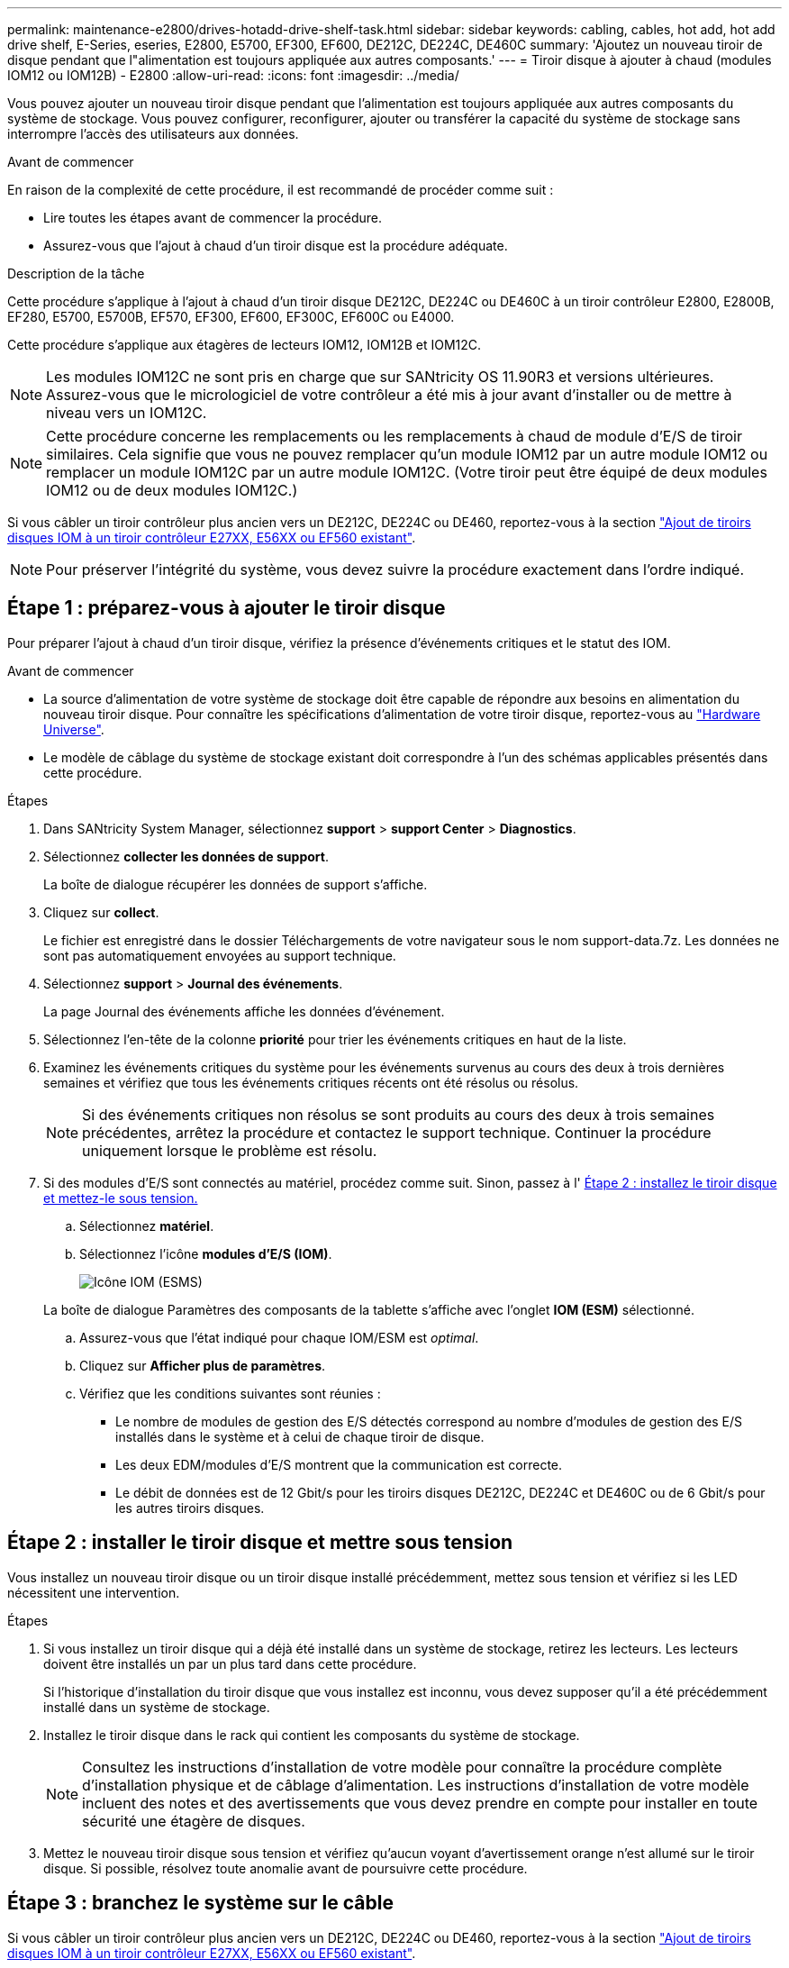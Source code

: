 ---
permalink: maintenance-e2800/drives-hotadd-drive-shelf-task.html 
sidebar: sidebar 
keywords: cabling, cables, hot add, hot add drive shelf, E-Series, eseries, E2800, E5700, EF300, EF600, DE212C, DE224C, DE460C 
summary: 'Ajoutez un nouveau tiroir de disque pendant que l"alimentation est toujours appliquée aux autres composants.' 
---
= Tiroir disque à ajouter à chaud (modules IOM12 ou IOM12B) - E2800
:allow-uri-read: 
:icons: font
:imagesdir: ../media/


[role="lead"]
Vous pouvez ajouter un nouveau tiroir disque pendant que l'alimentation est toujours appliquée aux autres composants du système de stockage. Vous pouvez configurer, reconfigurer, ajouter ou transférer la capacité du système de stockage sans interrompre l'accès des utilisateurs aux données.

.Avant de commencer
En raison de la complexité de cette procédure, il est recommandé de procéder comme suit :

* Lire toutes les étapes avant de commencer la procédure.
* Assurez-vous que l'ajout à chaud d'un tiroir disque est la procédure adéquate.


.Description de la tâche
Cette procédure s'applique à l'ajout à chaud d'un tiroir disque DE212C, DE224C ou DE460C à un tiroir contrôleur E2800, E2800B, EF280, E5700, E5700B, EF570, EF300, EF600, EF300C, EF600C ou E4000.

Cette procédure s'applique aux étagères de lecteurs IOM12, IOM12B et IOM12C.


NOTE: Les modules IOM12C ne sont pris en charge que sur SANtricity OS 11.90R3 et versions ultérieures. Assurez-vous que le micrologiciel de votre contrôleur a été mis à jour avant d'installer ou de mettre à niveau vers un IOM12C.


NOTE: Cette procédure concerne les remplacements ou les remplacements à chaud de module d'E/S de tiroir similaires. Cela signifie que vous ne pouvez remplacer qu'un module IOM12 par un autre module IOM12 ou remplacer un module IOM12C par un autre module IOM12C. (Votre tiroir peut être équipé de deux modules IOM12 ou de deux modules IOM12C.)

Si vous câbler un tiroir contrôleur plus ancien vers un DE212C, DE224C ou DE460, reportez-vous à la section https://mysupport.netapp.com/ecm/ecm_download_file/ECMLP2859057["Ajout de tiroirs disques IOM à un tiroir contrôleur E27XX, E56XX ou EF560 existant"^].


NOTE: Pour préserver l'intégrité du système, vous devez suivre la procédure exactement dans l'ordre indiqué.



== Étape 1 : préparez-vous à ajouter le tiroir disque

Pour préparer l'ajout à chaud d'un tiroir disque, vérifiez la présence d'événements critiques et le statut des IOM.

.Avant de commencer
* La source d'alimentation de votre système de stockage doit être capable de répondre aux besoins en alimentation du nouveau tiroir disque. Pour connaître les spécifications d'alimentation de votre tiroir disque, reportez-vous au https://hwu.netapp.com/Controller/Index?platformTypeId=2357027["Hardware Universe"^].
* Le modèle de câblage du système de stockage existant doit correspondre à l'un des schémas applicables présentés dans cette procédure.


.Étapes
. Dans SANtricity System Manager, sélectionnez *support* > *support Center* > *Diagnostics*.
. Sélectionnez *collecter les données de support*.
+
La boîte de dialogue récupérer les données de support s'affiche.

. Cliquez sur *collect*.
+
Le fichier est enregistré dans le dossier Téléchargements de votre navigateur sous le nom support-data.7z. Les données ne sont pas automatiquement envoyées au support technique.

. Sélectionnez *support* > *Journal des événements*.
+
La page Journal des événements affiche les données d'événement.

. Sélectionnez l'en-tête de la colonne *priorité* pour trier les événements critiques en haut de la liste.
. Examinez les événements critiques du système pour les événements survenus au cours des deux à trois dernières semaines et vérifiez que tous les événements critiques récents ont été résolus ou résolus.
+

NOTE: Si des événements critiques non résolus se sont produits au cours des deux à trois semaines précédentes, arrêtez la procédure et contactez le support technique. Continuer la procédure uniquement lorsque le problème est résolu.

. Si des modules d'E/S sont connectés au matériel, procédez comme suit. Sinon, passez à l' <<step2_install_drive_shelf,Étape 2 : installez le tiroir disque et mettez-le sous tension.>>
+
.. Sélectionnez *matériel*.
.. Sélectionnez l'icône *modules d'E/S (IOM)*.
+
image::../media/sam1130_ss_hardware_iom_icon.gif[Icône IOM (ESMS)]

+
La boîte de dialogue Paramètres des composants de la tablette s'affiche avec l'onglet *IOM (ESM)* sélectionné.

.. Assurez-vous que l'état indiqué pour chaque IOM/ESM est _optimal_.
.. Cliquez sur *Afficher plus de paramètres*.
.. Vérifiez que les conditions suivantes sont réunies :
+
*** Le nombre de modules de gestion des E/S détectés correspond au nombre d'modules de gestion des E/S installés dans le système et à celui de chaque tiroir de disque.
*** Les deux EDM/modules d'E/S montrent que la communication est correcte.
*** Le débit de données est de 12 Gbit/s pour les tiroirs disques DE212C, DE224C et DE460C ou de 6 Gbit/s pour les autres tiroirs disques.








== Étape 2 : installer le tiroir disque et mettre sous tension

Vous installez un nouveau tiroir disque ou un tiroir disque installé précédemment, mettez sous tension et vérifiez si les LED nécessitent une intervention.

.Étapes
. Si vous installez un tiroir disque qui a déjà été installé dans un système de stockage, retirez les lecteurs. Les lecteurs doivent être installés un par un plus tard dans cette procédure.
+
Si l'historique d'installation du tiroir disque que vous installez est inconnu, vous devez supposer qu'il a été précédemment installé dans un système de stockage.

. Installez le tiroir disque dans le rack qui contient les composants du système de stockage.
+

NOTE: Consultez les instructions d'installation de votre modèle pour connaître la procédure complète d'installation physique et de câblage d'alimentation. Les instructions d'installation de votre modèle incluent des notes et des avertissements que vous devez prendre en compte pour installer en toute sécurité une étagère de disques.

. Mettez le nouveau tiroir disque sous tension et vérifiez qu'aucun voyant d'avertissement orange n'est allumé sur le tiroir disque. Si possible, résolvez toute anomalie avant de poursuivre cette procédure.




== Étape 3 : branchez le système sur le câble

Si vous câbler un tiroir contrôleur plus ancien vers un DE212C, DE224C ou DE460, reportez-vous à la section https://mysupport.netapp.com/ecm/ecm_download_file/ECMLP2859057["Ajout de tiroirs disques IOM à un tiroir contrôleur E27XX, E56XX ou EF560 existant"^].

[role="tabbed-block"]
====
.Connectez le tiroir disque pour les systèmes E2800 ou E5700
--
Vous connectez le tiroir disque au contrôleur A, confirmez l'état du module d'E/S et connectez le tiroir disque au contrôleur B.

.Étapes
. Connectez le tiroir disque au contrôleur A.
+
La figure suivante montre un exemple de connexion entre un tiroir disque supplémentaire et le contrôleur A. Pour localiser les ports de votre modèle, reportez-vous à la section https://hwu.netapp.com/Controller/Index?platformTypeId=2357027["Hardware Universe"^].

+
image::../media/hot_e5700_0.png[Connectez le tiroir disque au contrôleur]

+
image::../media/hot_e5700_1.png[Connectez le tiroir disque au contrôleur]

. Dans le Gestionnaire système SANtricity, cliquez sur *matériel*.
+

NOTE: À ce stade de la procédure, un seul chemin d'accès actif vers le tiroir contrôleur n'est disponible.

. Faites défiler vers le bas si nécessaire pour voir tous les tiroirs disques du nouveau système de stockage. Si le nouveau tiroir disque n'est pas affiché, résolvez le problème de connexion.
. Sélectionnez l'icône *ESMS/IOMS* pour la nouvelle étagère de disques.
+
image::../media/sam1130_ss_hardware_iom_icon.gif[Icône ESMS/IOM]

+
La boîte de dialogue *Paramètres de composant de tiroir* s'affiche.

. Sélectionnez l'onglet *ESMS/IOMS* dans la boîte de dialogue *Paramètres de composant de tiroir*.
. Sélectionnez *Afficher plus d'options* et vérifiez les éléments suivants :
+
** IOM/ESM A figure dans la liste.
** Le débit de données actuel est de 12 Gbit/s pour un tiroir disque SAS-3.
** Les communications de la carte sont correctes.


. Débrancher tous les câbles d'extension du contrôleur B.
. Connectez le tiroir disque au contrôleur B.
+
La figure suivante montre un exemple de connexion entre un tiroir disque supplémentaire et le contrôleur B. Pour localiser les ports de votre modèle, reportez-vous à la section https://hwu.netapp.com/Controller/Index?platformTypeId=2357027["Hardware Universe"^].

+
image::../media/hot_e5700_2.png[Exemple de connexion de tiroir disque]

. Si ce n'est pas déjà fait, sélectionnez l'onglet *ESMS/IOMS* dans la boîte de dialogue *Paramètres de composant de tiroir*, puis sélectionnez *Afficher plus d'options*. Vérifiez que les communications de la carte sont *OUI*.
+

NOTE: L'état optimal indique que la perte d'erreur de redondance associée au nouveau tiroir disque a été résolue et que le système de stockage est stabilisé.



--
.Connectez le tiroir disque pour EF300 ou EF600
--
Vous connectez le tiroir disque au contrôleur A, confirmez l'état du module d'E/S et connectez le tiroir disque au contrôleur B.

.Avant de commencer
* Vous avez mis à jour votre micrologiciel à la dernière version. Pour mettre à jour votre micrologiciel, suivez les instructions de la section link:../upgrade-santricity/index.html["Mise à niveau de SANtricity OS"].


.Étapes
. Déconnectez les deux câbles du contrôleur côté A des ports IOM12 un et deux du dernier tiroir précédent de la pile, puis connectez-les aux nouveaux ports IOM12 du tiroir un et deux.
+
image::../media/de224c_sides.png[Déconnectez les câbles du contrôleur A et connectez-les au nouveau tiroir]

. Connectez les câbles aux ports IOM12 latéraux A trois et quatre du nouveau tiroir aux ports 1 et 2 du dernier tiroir IOM12 précédent.
+
La figure suivante montre un exemple de connexion côté entre un tiroir disque supplémentaire et le dernier tiroir précédent. Pour localiser les ports de votre modèle, reportez-vous à la section https://hwu.netapp.com/Controller/Index?platformTypeId=2357027["Hardware Universe"^].

+
image::../media/hot_ef_0.png[Exemple de câblage de tiroir disque]

+
image::../media/hot_ef_1.png[Exemple de câblage de tiroir disque]

. Dans le Gestionnaire système SANtricity, cliquez sur *matériel*.
+

NOTE: À ce stade de la procédure, un seul chemin d'accès actif vers le tiroir contrôleur n'est disponible.

. Faites défiler vers le bas si nécessaire pour voir tous les tiroirs disques du nouveau système de stockage. Si le nouveau tiroir disque n'est pas affiché, résolvez le problème de connexion.
. Sélectionnez l'icône *ESMS/IOMS* pour la nouvelle étagère de disques.
+
image::../media/sam1130_ss_hardware_iom_icon.gif[Icône ESMS/IOM]

+
La boîte de dialogue *Paramètres de composant de tiroir* s'affiche.

. Sélectionnez l'onglet *ESMS/IOMS* dans la boîte de dialogue *Paramètres de composant de tiroir*.
. Sélectionnez *Afficher plus d'options* et vérifiez les éléments suivants :
+
** IOM/ESM A figure dans la liste.
** Le débit de données actuel est de 12 Gbit/s pour un tiroir disque SAS-3.
** Les communications de la carte sont correctes.


. Déconnectez les deux câbles du contrôleur côté B des ports IOM12 un et deux du dernier tiroir précédent de la pile, puis connectez-les aux nouveaux ports IOM12 du tiroir un et deux.
. Connectez les câbles aux ports IOM12 du côté B trois et quatre du nouveau shelf aux ports IOM12 du dernier tiroir précédent un et deux.
+
La figure suivante montre un exemple de connexion côté B entre un tiroir disque supplémentaire et le dernier tiroir précédent. Pour localiser les ports de votre modèle, reportez-vous à la section https://hwu.netapp.com/Controller/Index?platformTypeId=2357027["Hardware Universe"^].

+
image::../media/hot_ef_2.png[Exemple de câblage de tiroir disque]

. Si ce n'est pas déjà fait, sélectionnez l'onglet *ESMS/IOMS* dans la boîte de dialogue *Paramètres de composant de tiroir*, puis sélectionnez *Afficher plus d'options*. Vérifiez que les communications de la carte sont *OUI*.
+

NOTE: L'état optimal indique que la perte d'erreur de redondance associée au nouveau tiroir disque a été résolue et que le système de stockage est stabilisé.



--
.Connectez le tiroir disque pour E4000
--
Vous connectez le tiroir disque au contrôleur A, confirmez l'état du module d'E/S et connectez le tiroir disque au contrôleur B.

.Étapes
. Connectez le tiroir disque au contrôleur A.
+
image::../media/hot_e4000_cabling_1.png[Câblage du tiroir disque]

. Dans le Gestionnaire système SANtricity, cliquez sur *matériel*.
+

NOTE: À ce stade de la procédure, un seul chemin d'accès actif vers le tiroir contrôleur n'est disponible.

. Faites défiler vers le bas si nécessaire pour voir tous les tiroirs disques du nouveau système de stockage. Si le nouveau tiroir disque n'est pas affiché, résolvez le problème de connexion.
. Sélectionnez l'icône *ESMS/IOMS* pour la nouvelle étagère de disques.
+
image::../media/sam1130_ss_hardware_iom_icon.gif[Icône matériel de module d'E/S.]

+
La boîte de dialogue *Paramètres de composant de tiroir* s'affiche.

. Sélectionnez l'onglet *ESMS/IOMS* dans la boîte de dialogue *Paramètres de composant de tiroir*.
. Sélectionnez *Afficher plus d'options* et vérifiez les éléments suivants :
+
** IOM/ESM A figure dans la liste.
** Le débit de données actuel est de 12 Gbit/s pour un tiroir disque SAS-3.
** Les communications de la carte sont correctes.


. Débrancher tous les câbles d'extension du contrôleur B.
. Connectez le tiroir disque au contrôleur B.
+
image::../media/hot_e4000_cabling_2.png[Câblage du tiroir disque]

. Si ce n'est pas déjà fait, sélectionnez l'onglet *ESMS/IOMS* dans la boîte de dialogue *Paramètres de composant de tiroir*, puis sélectionnez *Afficher plus d'options*. Vérifiez que les communications de la carte sont *OUI*.
+

NOTE: L'état optimal indique que la perte d'erreur de redondance associée au nouveau tiroir disque a été résolue et que le système de stockage est stabilisé.



--
====


== Étape 4 : ajout à chaud complet

Pour terminer l'ajout à chaud, vérifiez s'il n'y a pas d'erreur et vérifiez que le tiroir disque ajouté utilise le dernier firmware.

.Étapes
. Dans le Gestionnaire système SANtricity, cliquez sur *Accueil*.
. Si le lien intitulé *Recover from problemes* apparaît au centre de la page, cliquez sur le lien et résolvez les problèmes indiqués dans le Recovery Guru.
. Dans le Gestionnaire système SANtricity, cliquez sur *matériel*, puis faites défiler la liste vers le bas si nécessaire pour afficher le nouveau tiroir disque ajouté.
. Pour les disques qui ont été installés dans un autre système de stockage, ajoutez un disque à la fois au tiroir qui vient d'être installé. Attendez que chaque lecteur soit reconnu avant d'insérer le disque suivant.
+
Lorsqu'un lecteur est reconnu par le système de stockage, la représentation de l'emplacement du lecteur dans la page *Hardware* s'affiche sous la forme d'un rectangle bleu.

. Sélectionnez l'onglet *support* > *support Center* > *support Resources*.
. Cliquez sur le lien *Software and Firmware Inventory*, puis vérifiez quelles versions du firmware IOM/ESM et du firmware du lecteur sont installées sur le nouveau tiroir.
+

NOTE: Vous devrez peut-être faire défiler la page pour accéder à ce lien.

. Si nécessaire, mettez à niveau le micrologiciel du lecteur.
+
Le firmware IOM/ESM est automatiquement mis à niveau vers la dernière version, sauf si vous avez désactivé la fonctionnalité de mise à niveau.



La procédure d'ajout à chaud est terminée. Vous pouvez reprendre les opérations normales.
